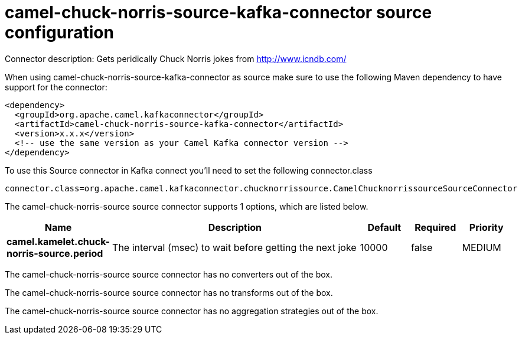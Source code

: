 // kafka-connector options: START
[[camel-chuck-norris-source-kafka-connector-source]]
= camel-chuck-norris-source-kafka-connector source configuration

Connector description: Gets peridically Chuck Norris jokes from http://www.icndb.com/

When using camel-chuck-norris-source-kafka-connector as source make sure to use the following Maven dependency to have support for the connector:

[source,xml]
----
<dependency>
  <groupId>org.apache.camel.kafkaconnector</groupId>
  <artifactId>camel-chuck-norris-source-kafka-connector</artifactId>
  <version>x.x.x</version>
  <!-- use the same version as your Camel Kafka connector version -->
</dependency>
----

To use this Source connector in Kafka connect you'll need to set the following connector.class

[source,java]
----
connector.class=org.apache.camel.kafkaconnector.chucknorrissource.CamelChucknorrissourceSourceConnector
----


The camel-chuck-norris-source source connector supports 1 options, which are listed below.



[width="100%",cols="2,5,^1,1,1",options="header"]
|===
| Name | Description | Default | Required | Priority
| *camel.kamelet.chuck-norris-source.period* | The interval (msec) to wait before getting the next joke | 10000 | false | MEDIUM
|===



The camel-chuck-norris-source source connector has no converters out of the box.





The camel-chuck-norris-source source connector has no transforms out of the box.





The camel-chuck-norris-source source connector has no aggregation strategies out of the box.




// kafka-connector options: END
